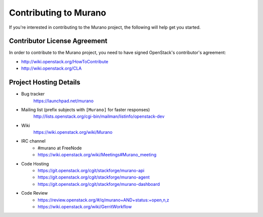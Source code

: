 ======================
Contributing to Murano
======================

If you're interested in contributing to the Murano project,
the following will help get you started.

Contributor License Agreement
=============================

In order to contribute to the Murano project, you need to have
signed OpenStack's contributor's agreement:

* http://wiki.openstack.org/HowToContribute
* http://wiki.openstack.org/CLA


Project Hosting Details
=======================

* Bug tracker
    https://launchpad.net/murano

* Mailing list (prefix subjects with ``[Murano]`` for faster responses)
    http://lists.openstack.org/cgi-bin/mailman/listinfo/openstack-dev

* Wiki
    https://wiki.openstack.org/wiki/Murano

* IRC channel
    * #murano at FreeNode

    * https://wiki.openstack.org/wiki/Meetings#Murano_meeting

* Code Hosting
    * https://git.openstack.org/cgit/stackforge/murano-api

    * https://git.openstack.org/cgit/stackforge/murano-agent

    * https://git.openstack.org/cgit/stackforge/murano-dashboard

* Code Review
    * https://review.openstack.org/#/q/murano+AND+status:+open,n,z

    * https://wiki.openstack.org/wiki/GerritWorkflow
